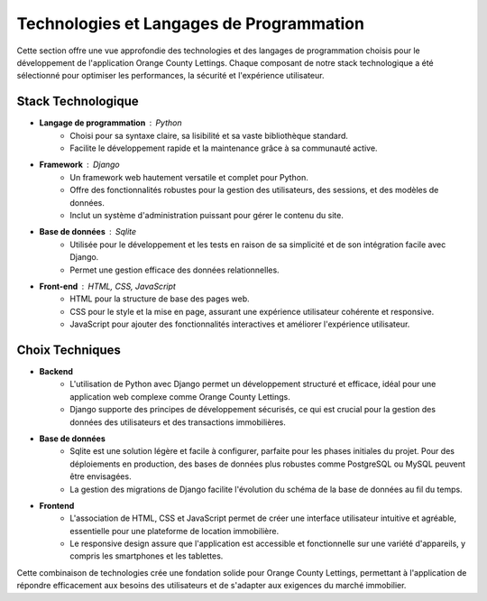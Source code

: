 .. _technologies_et_langages:

Technologies et Langages de Programmation
=========================================

Cette section offre une vue approfondie des technologies et des langages de programmation choisis pour le développement de l'application Orange County Lettings. Chaque composant de notre stack technologique a été sélectionné pour optimiser les performances, la sécurité et l'expérience utilisateur.

Stack Technologique
-------------------

- **Langage de programmation** : Python
   - Choisi pour sa syntaxe claire, sa lisibilité et sa vaste bibliothèque standard.
   - Facilite le développement rapide et la maintenance grâce à sa communauté active.

- **Framework** : Django
   - Un framework web hautement versatile et complet pour Python.
   - Offre des fonctionnalités robustes pour la gestion des utilisateurs, des sessions, et des modèles de données.
   - Inclut un système d'administration puissant pour gérer le contenu du site.

- **Base de données** : Sqlite
   - Utilisée pour le développement et les tests en raison de sa simplicité et de son intégration facile avec Django.
   - Permet une gestion efficace des données relationnelles.

- **Front-end** : HTML, CSS, JavaScript
   - HTML pour la structure de base des pages web.
   - CSS pour le style et la mise en page, assurant une expérience utilisateur cohérente et responsive.
   - JavaScript pour ajouter des fonctionnalités interactives et améliorer l'expérience utilisateur.

Choix Techniques
----------------

- **Backend**
   - L'utilisation de Python avec Django permet un développement structuré et efficace, idéal pour une application web complexe comme Orange County Lettings.
   - Django supporte des principes de développement sécurisés, ce qui est crucial pour la gestion des données des utilisateurs et des transactions immobilières.

- **Base de données**
    - Sqlite est une solution légère et facile à configurer, parfaite pour les phases initiales du projet. Pour des déploiements en production, des bases de données plus robustes comme PostgreSQL ou MySQL peuvent être envisagées.
    - La gestion des migrations de Django facilite l'évolution du schéma de la base de données au fil du temps.

- **Frontend**
   - L'association de HTML, CSS et JavaScript permet de créer une interface utilisateur intuitive et agréable, essentielle pour une plateforme de location immobilière.
   - Le responsive design assure que l'application est accessible et fonctionnelle sur une variété d'appareils, y compris les smartphones et les tablettes.

Cette combinaison de technologies crée une fondation solide pour Orange County Lettings, permettant à l'application de répondre efficacement aux besoins des utilisateurs et de s'adapter aux exigences du marché immobilier.